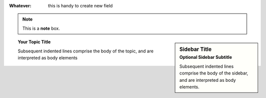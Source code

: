
:Whatever: this is handy to create new field


.. glossary::
   apical
        at the top of the plant.
        
.. note::  This is a **note** box.


.. hlist::
   :columns: 3

   * first item
   * second item
   * 3d item
   * 4th item
   * 5th item
 
 
 
 
.. sidebar:: Sidebar Title
    :subtitle: Optional Sidebar Subtitle

    Subsequent indented lines comprise
    the body of the sidebar, and are
    interpreted as body elements.




.. topic:: Your Topic Title

    Subsequent indented lines comprise
    the body of the topic, and are
    interpreted as body elements
